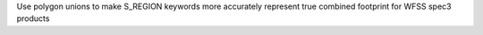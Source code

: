 Use polygon unions to make S_REGION keywords more accurately represent true combined footprint for WFSS spec3 products
